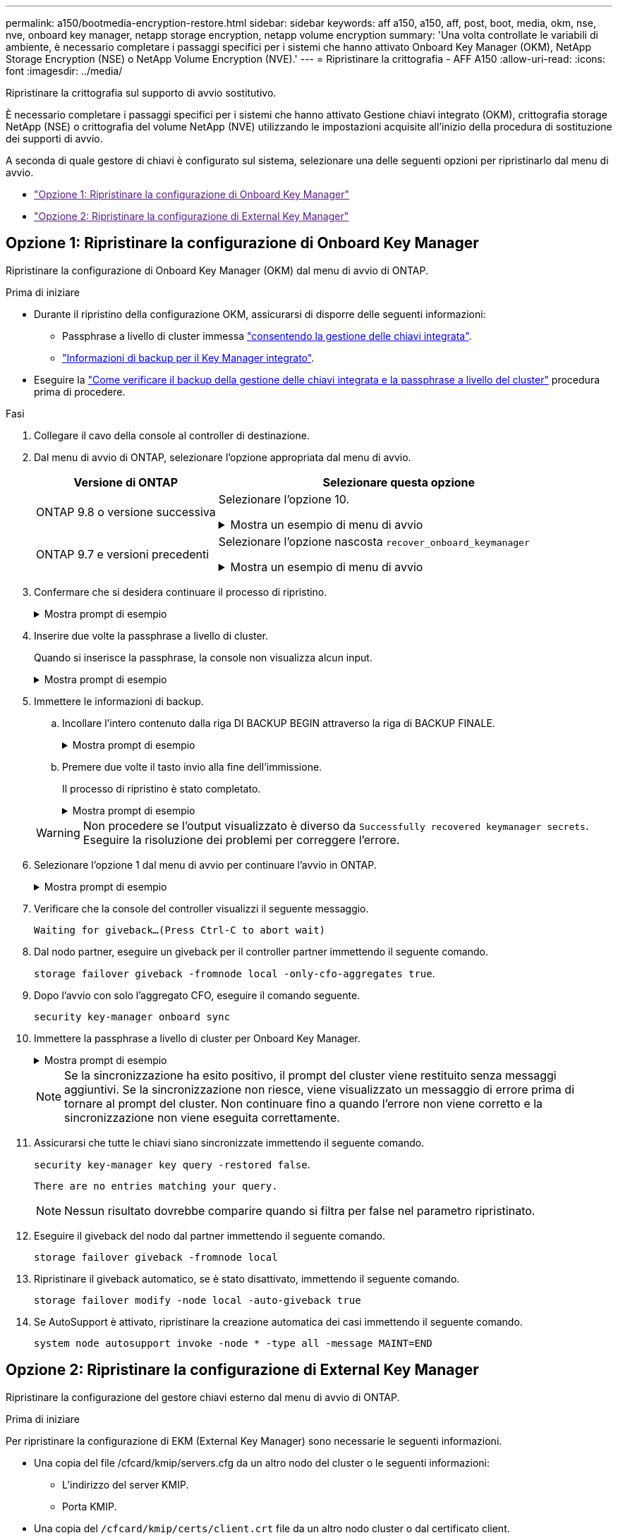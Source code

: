 ---
permalink: a150/bootmedia-encryption-restore.html 
sidebar: sidebar 
keywords: aff a150, a150, aff, post, boot, media, okm, nse, nve, onboard key manager, netapp storage encryption, netapp volume encryption 
summary: 'Una volta controllate le variabili di ambiente, è necessario completare i passaggi specifici per i sistemi che hanno attivato Onboard Key Manager (OKM), NetApp Storage Encryption (NSE) o NetApp Volume Encryption (NVE).' 
---
= Ripristinare la crittografia - AFF A150
:allow-uri-read: 
:icons: font
:imagesdir: ../media/


[role="lead"]
Ripristinare la crittografia sul supporto di avvio sostitutivo.

È necessario completare i passaggi specifici per i sistemi che hanno attivato Gestione chiavi integrato (OKM), crittografia storage NetApp (NSE) o crittografia del volume NetApp (NVE) utilizzando le impostazioni acquisite all'inizio della procedura di sostituzione dei supporti di avvio.

A seconda di quale gestore di chiavi è configurato sul sistema, selezionare una delle seguenti opzioni per ripristinarlo dal menu di avvio.

* link:["Opzione 1: Ripristinare la configurazione di Onboard Key Manager"]
* link:["Opzione 2: Ripristinare la configurazione di External Key Manager"]




== Opzione 1: Ripristinare la configurazione di Onboard Key Manager

Ripristinare la configurazione di Onboard Key Manager (OKM) dal menu di avvio di ONTAP.

.Prima di iniziare
* Durante il ripristino della configurazione OKM, assicurarsi di disporre delle seguenti informazioni:
+
** Passphrase a livello di cluster immessa https://docs.netapp.com/us-en/ontap/encryption-at-rest/enable-onboard-key-management-96-later-nse-task.html["consentendo la gestione delle chiavi integrata"].
** https://docs.netapp.com/us-en/ontap/encryption-at-rest/backup-key-management-information-manual-task.html["Informazioni di backup per il Key Manager integrato"].


* Eseguire la https://kb.netapp.com/on-prem/ontap/Ontap_OS/OS-KBs/How_to_verify_onboard_key_management_backup_and_cluster-wide_passphrase["Come verificare il backup della gestione delle chiavi integrata e la passphrase a livello del cluster"] procedura prima di procedere.


.Fasi
. Collegare il cavo della console al controller di destinazione.
. Dal menu di avvio di ONTAP, selezionare l'opzione appropriata dal menu di avvio.
+
[cols="1a,2a"]
|===
| Versione di ONTAP | Selezionare questa opzione 


 a| 
ONTAP 9.8 o versione successiva
 a| 
Selezionare l'opzione 10.

.Mostra un esempio di menu di avvio
[%collapsible]
====
....

Please choose one of the following:

(1)  Normal Boot.
(2)  Boot without /etc/rc.
(3)  Change password.
(4)  Clean configuration and initialize all disks.
(5)  Maintenance mode boot.
(6)  Update flash from backup config.
(7)  Install new software first.
(8)  Reboot node.
(9)  Configure Advanced Drive Partitioning.
(10) Set Onboard Key Manager recovery secrets.
(11) Configure node for external key management.
Selection (1-11)? 10

....
====


 a| 
ONTAP 9.7 e versioni precedenti
 a| 
Selezionare l'opzione nascosta `recover_onboard_keymanager`

.Mostra un esempio di menu di avvio
[%collapsible]
====
....

Please choose one of the following:

(1)  Normal Boot.
(2)  Boot without /etc/rc.
(3)  Change password.
(4)  Clean configuration and initialize all disks.
(5)  Maintenance mode boot.
(6)  Update flash from backup config.
(7)  Install new software first.
(8)  Reboot node.
(9)  Configure Advanced Drive Partitioning.
Selection (1-19)? recover_onboard_keymanager

....
====
|===
. Confermare che si desidera continuare il processo di ripristino.
+
.Mostra prompt di esempio
[%collapsible]
====
`This option must be used only in disaster recovery procedures. Are you sure? (y or n):`

====
. Inserire due volte la passphrase a livello di cluster.
+
Quando si inserisce la passphrase, la console non visualizza alcun input.

+
.Mostra prompt di esempio
[%collapsible]
====
`Enter the passphrase for onboard key management:`

`Enter the passphrase again to confirm:`

====
. Immettere le informazioni di backup.
+
.. Incollare l'intero contenuto dalla riga DI BACKUP BEGIN attraverso la riga di BACKUP FINALE.
+
.Mostra prompt di esempio
[%collapsible]
====
....
Enter the backup data:

--------------------------BEGIN BACKUP--------------------------
0123456789012345678901234567890123456789012345678901234567890123
1234567890123456789012345678901234567890123456789012345678901234
2345678901234567890123456789012345678901234567890123456789012345
3456789012345678901234567890123456789012345678901234567890123456
4567890123456789012345678901234567890123456789012345678901234567
AAAAAAAAAAAAAAAAAAAAAAAAAAAAAAAAAAAAAAAAAAAAAAAAAAAAAAAAAAAAAAAA
AAAAAAAAAAAAAAAAAAAAAAAAAAAAAAAAAAAAAAAAAAAAAAAAAAAAAAAAAAAAAAAA
AAAAAAAAAAAAAAAAAAAAAAAAAAAAAAAAAAAAAAAAAAAAAAAAAAAAAAAAAAAAAAAA
AAAAAAAAAAAAAAAAAAAAAAAAAAAAAAAAAAAAAAAAAAAAAAAAAAAAAAAAAAAAAAAA
AAAAAAAAAAAAAAAAAAAAAAAAAAAAAAAAAAAAAAAAAAAAAAAAAAAAAAAAAAAAAAAA
AAAAAAAAAAAAAAAAAAAAAAAAAAAAAAAAAAAAAAAAAAAAAAAAAAAAAAAAAAAAAAAA
AAAAAAAAAAAAAAAAAAAAAAAAAAAAAAAAAAAAAAAAAAAAAAAAAAAAAAAAAAAAAAAA
AAAAAAAAAAAAAAAAAAAAAAAAAAAAAAAAAAAAAAAAAAAAAAAAAAAAAAAAAAAAAAAA
AAAAAAAAAAAAAAAAAAAAAAAAAAAAAAAAAAAAAAAAAAAAAAAAAAAAAAAAAAAAAAAA
AAAAAAAAAAAAAAAAAAAAAAAAAAAAAAAAAAAAAAAAAAAAAAAAAAAAAAAAAAAAAAAA
AAAAAAAAAAAAAAAAAAAAAAAAAAAAAAAAAAAAAAAAAAAAAAAAAAAAAAAAAAAAAAAA
AAAAAAAAAAAAAAAAAAAAAAAAAAAAAAAAAAAAAAAAAAAAAAAAAAAAAAAAAAAAAAAA
AAAAAAAAAAAAAAAAAAAAAAAAAAAAAAAAAAAAAAAAAAAAAAAAAAAAAAAAAAAAAAAA
AAAAAAAAAAAAAAAAAAAAAAAAAAAAAAAAAAAAAAAAAAAAAAAAAAAAAAAAAAAAAAAA
AAAAAAAAAAAAAAAAAAAAAAAAAAAAAAAAAAAAAAAAAAAAAAAAAAAAAAAAAAAAAAAA
AAAAAAAAAAAAAAAAAAAAAAAAAAAAAAAAAAAAAAAAAAAAAAAAAAAAAAAAAAAAAAAA
AAAAAAAAAAAAAAAAAAAAAAAAAAAAAAAAAAAAAAAAAAAAAAAAAAAAAAAAAAAAAAAA
AAAAAAAAAAAAAAAAAAAAAAAAAAAAAAAAAAAAAAAAAAAAAAAAAAAAAAAAAAAAAAAA
0123456789012345678901234567890123456789012345678901234567890123
1234567890123456789012345678901234567890123456789012345678901234
2345678901234567890123456789012345678901234567890123456789012345
AAAAAAAAAAAAAAAAAAAAAAAAAAAAAAAAAAAAAAAAAAAAAAAAAAAAAAAAAAAAAAAA
AAAAAAAAAAAAAAAAAAAAAAAAAAAAAAAAAAAAAAAAAAAAAAAAAAAAAAAAAAAAAAAA
AAAAAAAAAAAAAAAAAAAAAAAAAAAAAAAAAAAAAAAAAAAAAAAAAAAAAAAAAAAAAAAA

---------------------------END BACKUP---------------------------

....
====
.. Premere due volte il tasto invio alla fine dell'immissione.
+
Il processo di ripristino è stato completato.

+
.Mostra prompt di esempio
[%collapsible]
====
....

Trying to recover keymanager secrets....
Setting recovery material for the onboard key manager
Recovery secrets set successfully
Trying to delete any existing km_onboard.wkeydb file.

Successfully recovered keymanager secrets.

***********************************************************************************
* Select option "(1) Normal Boot." to complete recovery process.
*
* Run the "security key-manager onboard sync" command to synchronize the key database after the node reboots.
***********************************************************************************

....
====


+

WARNING: Non procedere se l'output visualizzato è diverso da `Successfully recovered keymanager secrets`. Eseguire la risoluzione dei problemi per correggere l'errore.

. Selezionare l'opzione 1 dal menu di avvio per continuare l'avvio in ONTAP.
+
.Mostra prompt di esempio
[%collapsible]
====
....

***********************************************************************************
* Select option "(1) Normal Boot." to complete the recovery process.
*
***********************************************************************************


(1)  Normal Boot.
(2)  Boot without /etc/rc.
(3)  Change password.
(4)  Clean configuration and initialize all disks.
(5)  Maintenance mode boot.
(6)  Update flash from backup config.
(7)  Install new software first.
(8)  Reboot node.
(9)  Configure Advanced Drive Partitioning.
(10) Set Onboard Key Manager recovery secrets.
(11) Configure node for external key management.
Selection (1-11)? 1

....
====
. Verificare che la console del controller visualizzi il seguente messaggio.
+
`Waiting for giveback...(Press Ctrl-C to abort wait)`

. Dal nodo partner, eseguire un giveback per il controller partner immettendo il seguente comando.
+
`storage failover giveback -fromnode local -only-cfo-aggregates true`.

. Dopo l'avvio con solo l'aggregato CFO, eseguire il comando seguente.
+
`security key-manager onboard sync`

. Immettere la passphrase a livello di cluster per Onboard Key Manager.
+
.Mostra prompt di esempio
[%collapsible]
====
....

Enter the cluster-wide passphrase for the Onboard Key Manager:

All offline encrypted volumes will be brought online and the corresponding volume encryption keys (VEKs) will be restored automatically within 10 minutes. If any offline encrypted volumes are not brought online automatically, they can be brought online manually using the "volume online -vserver <vserver> -volume <volume_name>" command.

....
====
+

NOTE: Se la sincronizzazione ha esito positivo, il prompt del cluster viene restituito senza messaggi aggiuntivi. Se la sincronizzazione non riesce, viene visualizzato un messaggio di errore prima di tornare al prompt del cluster. Non continuare fino a quando l'errore non viene corretto e la sincronizzazione non viene eseguita correttamente.

. Assicurarsi che tutte le chiavi siano sincronizzate immettendo il seguente comando.
+
`security key-manager key query -restored false`.

+
`There are no entries matching your query.`

+

NOTE: Nessun risultato dovrebbe comparire quando si filtra per false nel parametro ripristinato.

. Eseguire il giveback del nodo dal partner immettendo il seguente comando.
+
`storage failover giveback -fromnode local`

. Ripristinare il giveback automatico, se è stato disattivato, immettendo il seguente comando.
+
`storage failover modify -node local -auto-giveback true`

. Se AutoSupport è attivato, ripristinare la creazione automatica dei casi immettendo il seguente comando.
+
`system node autosupport invoke -node * -type all -message MAINT=END`





== Opzione 2: Ripristinare la configurazione di External Key Manager

Ripristinare la configurazione del gestore chiavi esterno dal menu di avvio di ONTAP.

.Prima di iniziare
Per ripristinare la configurazione di EKM (External Key Manager) sono necessarie le seguenti informazioni.

* Una copia del file /cfcard/kmip/servers.cfg da un altro nodo del cluster o le seguenti informazioni:
+
** L'indirizzo del server KMIP.
** Porta KMIP.


* Una copia del `/cfcard/kmip/certs/client.crt` file da un altro nodo cluster o dal certificato client.
* Una copia del `/cfcard/kmip/certs/client.key` file da un altro nodo cluster o dalla chiave client.
* Una copia del `/cfcard/kmip/certs/CA.pem` file da un altro nodo cluster o dalle CA del server KMIP.


.Fasi
. Collegare il cavo della console al controller di destinazione.
. Selezionare l'opzione 11 dal menu di avvio di ONTAP.
+
.Mostra un esempio di menu di avvio
[%collapsible]
====
....

(1)  Normal Boot.
(2)  Boot without /etc/rc.
(3)  Change password.
(4)  Clean configuration and initialize all disks.
(5)  Maintenance mode boot.
(6)  Update flash from backup config.
(7)  Install new software first.
(8)  Reboot node.
(9)  Configure Advanced Drive Partitioning.
(10) Set Onboard Key Manager recovery secrets.
(11) Configure node for external key management.
Selection (1-11)? 11
....
====
. Quando richiesto, confermare di aver raccolto le informazioni richieste.
+
.Mostra prompt di esempio
[%collapsible]
====
....
Do you have a copy of the /cfcard/kmip/certs/client.crt file? {y/n}
Do you have a copy of the /cfcard/kmip/certs/client.key file? {y/n}
Do you have a copy of the /cfcard/kmip/certs/CA.pem file? {y/n}
Do you have a copy of the /cfcard/kmip/servers.cfg file? {y/n}
....
====
. Quando richiesto, immettere le informazioni relative al client e al server.
+
.Mostra prompt
[%collapsible]
====
....
Enter the client certificate (client.crt) file contents:
Enter the client key (client.key) file contents:
Enter the KMIP server CA(s) (CA.pem) file contents:
Enter the server configuration (servers.cfg) file contents:
....
====
+
.Mostra esempio
[%collapsible]
====
....
Enter the client certificate (client.crt) file contents:
-----BEGIN CERTIFICATE-----
MIIDvjCCAqagAwIBAgICN3gwDQYJKoZIhvcNAQELBQAwgY8xCzAJBgNVBAYTAlVT
MRMwEQYDVQQIEwpDYWxpZm9ybmlhMQwwCgYDVQQHEwNTVkwxDzANBgNVBAoTBk5l
MSUbQusvzAFs8G3P54GG32iIRvaCFnj2gQpCxciLJ0qB2foiBGx5XVQ/Mtk+rlap
Pk4ECW/wqSOUXDYtJs1+RB+w0+SHx8mzxpbz3mXF/X/1PC3YOzVNCq5eieek62si
Fp8=
-----END CERTIFICATE-----

Enter the client key (client.key) file contents:
-----BEGIN RSA PRIVATE KEY-----
<key_value>
-----END RSA PRIVATE KEY-----

Enter the KMIP server CA(s) (CA.pem) file contents:
-----BEGIN CERTIFICATE-----
MIIEizCCA3OgAwIBAgIBADANBgkqhkiG9w0BAQsFADCBjzELMAkGA1UEBhMCVVMx
7yaumMQETNrpMfP+nQMd34y4AmseWYGM6qG0z37BRnYU0Wf2qDL61cQ3/jkm7Y94
EQBKG1NY8dVyjphmYZv+
-----END CERTIFICATE-----

Enter the IP address for the KMIP server: 10.10.10.10
Enter the port for the KMIP server [5696]:

System is ready to utilize external key manager(s).
Trying to recover keys from key servers....
kmip_init: configuring ports
Running command '/sbin/ifconfig e0M'
..
..
kmip_init: cmd: ReleaseExtraBSDPort e0M
....
====
+
Dopo aver immesso le informazioni sul client e sul server, il processo di ripristino viene completato.

+
.Mostra esempio
[%collapsible]
====
....
System is ready to utilize external key manager(s).
Trying to recover keys from key servers....
[Aug 29 21:06:28]: 0x808806100: 0: DEBUG: kmip2::main: [initOpenssl]:460: Performing initialization of OpenSSL
Successfully recovered keymanager secrets.
....
====
. Selezionare l'opzione 1 dal menu di avvio per continuare l'avvio in ONTAP.
+
.Mostra prompt di esempio
[%collapsible]
====
....

***********************************************************************************
* Select option "(1) Normal Boot." to complete the recovery process.
*
***********************************************************************************


(1)  Normal Boot.
(2)  Boot without /etc/rc.
(3)  Change password.
(4)  Clean configuration and initialize all disks.
(5)  Maintenance mode boot.
(6)  Update flash from backup config.
(7)  Install new software first.
(8)  Reboot node.
(9)  Configure Advanced Drive Partitioning.
(10) Set Onboard Key Manager recovery secrets.
(11) Configure node for external key management.
Selection (1-11)? 1

....
====
. Ripristinare il giveback automatico, se è stato disattivato, immettendo il seguente comando.
+
`storage failover modify -node local -auto-giveback true`

. Se AutoSupport è attivato, ripristinare la creazione automatica dei casi immettendo il seguente comando.
+
`system node autosupport invoke -node * -type all -message MAINT=END`


